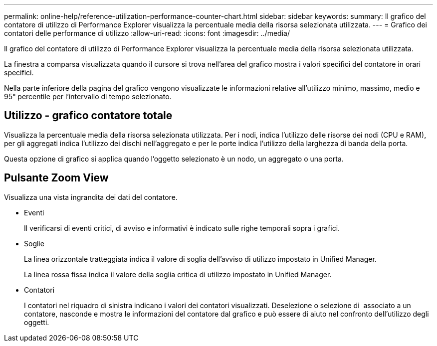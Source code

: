 ---
permalink: online-help/reference-utilization-performance-counter-chart.html 
sidebar: sidebar 
keywords:  
summary: Il grafico del contatore di utilizzo di Performance Explorer visualizza la percentuale media della risorsa selezionata utilizzata. 
---
= Grafico dei contatori delle performance di utilizzo
:allow-uri-read: 
:icons: font
:imagesdir: ../media/


[role="lead"]
Il grafico del contatore di utilizzo di Performance Explorer visualizza la percentuale media della risorsa selezionata utilizzata.

La finestra a comparsa visualizzata quando il cursore si trova nell'area del grafico mostra i valori specifici del contatore in orari specifici.

Nella parte inferiore della pagina del grafico vengono visualizzate le informazioni relative all'utilizzo minimo, massimo, medio e 95° percentile per l'intervallo di tempo selezionato.



== Utilizzo - grafico contatore totale

Visualizza la percentuale media della risorsa selezionata utilizzata. Per i nodi, indica l'utilizzo delle risorse dei nodi (CPU e RAM), per gli aggregati indica l'utilizzo dei dischi nell'aggregato e per le porte indica l'utilizzo della larghezza di banda della porta.

Questa opzione di grafico si applica quando l'oggetto selezionato è un nodo, un aggregato o una porta.



== Pulsante *Zoom View*

Visualizza una vista ingrandita dei dati del contatore.

* Eventi
+
Il verificarsi di eventi critici, di avviso e informativi è indicato sulle righe temporali sopra i grafici.

* Soglie
+
La linea orizzontale tratteggiata indica il valore di soglia dell'avviso di utilizzo impostato in Unified Manager.

+
La linea rossa fissa indica il valore della soglia critica di utilizzo impostato in Unified Manager.

* Contatori
+
I contatori nel riquadro di sinistra indicano i valori dei contatori visualizzati. Deselezione o selezione di image:../media/eye-icon.gif[""] associato a un contatore, nasconde e mostra le informazioni del contatore dal grafico e può essere di aiuto nel confronto dell'utilizzo degli oggetti.


